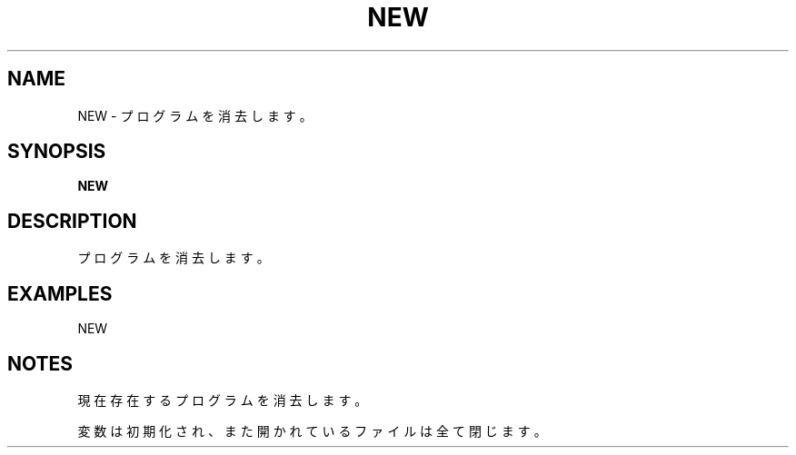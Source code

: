 .TH "NEW" "1" "2025-05-29" "MSX-BASIC" "User Commands"
.SH NAME
NEW \- プログラムを消去します。

.SH SYNOPSIS
.B NEW

.SH DESCRIPTION
.PP
プログラムを消去します。

.SH EXAMPLES
.PP
NEW

.SH NOTES
.PP
.PP
現在存在するプログラムを消去します。
.PP
変数は初期化され、また開かれているファイルは全て閉じます。